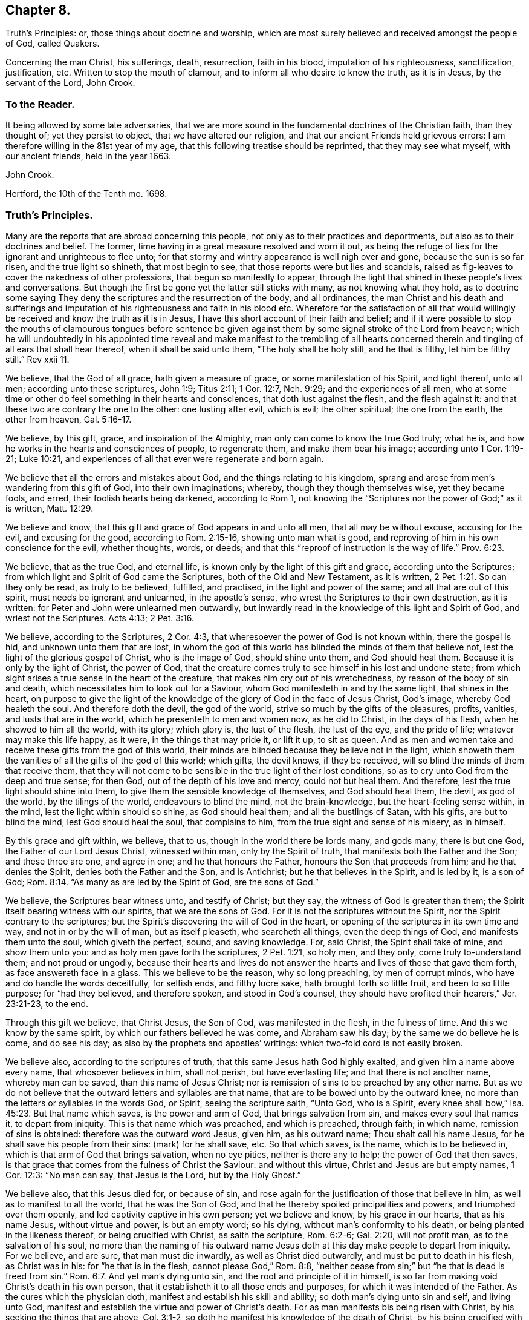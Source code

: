 == Chapter 8.

Truth`'s Principles: or, those things about doctrine and worship,
which are most surely believed and received amongst the people of God, called Quakers.

Concerning the man Christ, his sufferings, death, resurrection, faith in his blood,
imputation of his righteousness, sanctification, justification, etc.
Written to stop the mouth of clamour, and to inform all who desire to know the truth,
as it is in Jesus, by the servant of the Lord, John Crook.

=== To the Reader.

It being allowed by some late adversaries,
that we are more sound in the fundamental doctrines of the Christian faith,
than they thought of; yet they persist to object, that we have altered our religion,
and that our ancient Friends held grievous errors:
I am therefore willing in the 81st year of my age,
that this following treatise should be reprinted, that they may see what myself,
with our ancient friends, held in the year 1663.

John Crook.

Hertford, the 10th of the Tenth mo.
1698.

=== Truth`'s Principles.

Many are the reports that are abroad concerning this people,
not only as to their practices and deportments,
but also as to their doctrines and belief.
The former, time having in a great measure resolved and worn it out,
as being the refuge of lies for the ignorant and unrighteous to flee unto;
for that stormy and wintry appearance is well nigh over and gone,
because the sun is so far risen, and the true light so shineth, that most begin to see,
that those reports were but lies and scandals,
raised as fig-leaves to cover the nakedness of other professions,
that begun so manifestly to appear,
through the light that shined in these people`'s lives and conversations.
But though the first be gone yet the latter still sticks with many,
as not knowing what they hold,
as to doctrine some saying They deny the scriptures and the resurrection of the body,
and all ordinances,
the man Christ and his death and sufferings and imputation
of his righteousness and faith in his blood etc.
Wherefore for the satisfaction of all that would willingly
be received and know the truth as it is in Jesus,
I have this short account of their faith and belief;
and if it were possible to stop the mouths of clamourous tongues before sentence
be given against them by some signal stroke of the Lord from heaven;
which he will undoubtedly in his appointed time reveal and make manifest to the trembling
of all hearts concerned therein and tingling of all ears that shall hear thereof,
when it shall be said unto them, "`The holy shall be holy still, and he that is filthy,
let him be filthy still.`"
Rev xxii 11.

We believe, that the God of all grace, hath given a measure of grace,
or some manifestation of his Spirit, and light thereof, unto all men;
according unto these scriptures, John 1:9; Titus 2:11; 1 Cor. 12:7,
Neh. 9:29; and the experiences of all men,
who at some time or other do feel something in their hearts and consciences,
that doth lust against the flesh, and the flesh against it:
and that these two are contrary the one to the other: one lusting after evil,
which is evil; the other spiritual; the one from the earth, the other from heaven, Gal. 5:16-17.

We believe, by this gift, grace, and inspiration of the Almighty,
man only can come to know the true God truly; what he is,
and how he works in the hearts and consciences of people, to regenerate them,
and make them bear his image; according unto 1 Cor. 1:19-21; Luke 10:21,
and experiences of all that ever were regenerate and born again.

We believe that all the errors and mistakes about God,
and the things relating to his kingdom,
sprang and arose from men`'s wandering from this gift of God,
into their own imaginations; whereby, though they though themselves wise,
yet they became fools, and erred, their foolish hearts being darkened,
according to Rom 1,
not knowing the "`Scriptures nor the power of God;`" as it is written, Matt. 12:29.

We believe and know, that this gift and grace of God appears in and unto all men,
that all may be without excuse, accusing for the evil, and excusing for the good,
according to Rom. 2:15-16, showing unto man what is good,
and reproving of him in his own conscience for the evil, whether thoughts, words,
or deeds; and that this "`reproof of instruction is the way of life.`" Prov. 6:23.

We believe, that as the true God, and eternal life,
is known only by the light of this gift and grace, according unto the Scriptures;
from which light and Spirit of God came the Scriptures,
both of the Old and New Testament, as it is written, 2 Pet. 1:21.
So can they only be read, as truly to be believed, fulfilled,
and practised, in the light and power of the same; and all that are out of this spirit,
must needs be ignorant and unlearned, in the apostle`'s sense,
who wrest the Scriptures to their own destruction, as it is written:
for Peter and John were unlearned men outwardly,
but inwardly read in the knowledge of this light and Spirit of God,
and wriest not the Scriptures.
Acts 4:13; 2 Pet. 3:16.

We believe, according to the Scriptures, 2 Cor. 4:3,
that wheresoever the power of God is not known within, there the gospel is hid,
and unknown unto them that are lost,
in whom the god of this world has blinded the minds of them that believe not,
lest the light of the glorious gospel of Christ, who is the image of God,
should shine unto them, and God should heal them.
Because it is only by the light of Christ, the power of God,
that the creature comes truly to see himself in his lost and undone state;
from which sight arises a true sense in the heart of the creature,
that makes him cry out of his wretchedness, by reason of the body of sin and death,
which necessitates him to look out for a Saviour,
whom God manifesteth in and by the same light, that shines in the heart,
on purpose to give the light of the knowledge of
the glory of God in the face of Jesus Christ,
God`'s image, whereby God healeth the soul.
And therefore doth the devil, the god of the world,
strive so much by the gifts of the pleasures, profits, vanities,
and lusts that are in the world, which he presenteth to men and women now,
as he did to Christ, in the days of his flesh, when he showed to him all the world,
with its glory; which glory is, the lust of the flesh, the lust of the eye,
and the pride of life; whatever may make this life happy, as it were,
in the things that may pride it, or lift it up, to sit as queen.
And as men and women take and receive these gifts from the god of this world,
their minds are blinded because they believe not in the light,
which showeth them the vanities of all the gifts of the god of this world; which gifts,
the devil knows, if they be received, will so blind the minds of them that receive them,
that they will not come to be sensible in the true light of their lost conditions,
so as to cry unto God from the deep and true sense; for then God,
out of the depth of his love and mercy, could not but heal them.
And therefore, lest the true light should shine into them,
to give them the sensible knowledge of themselves, and God should heal them, the devil,
as god of the world, by the tilings of the world, endeavours to blind the mind,
not the brain-knowledge, but the heart-feeling sense within, in the mind,
lest the light within should so shine, as God should heal them;
and all the bustlings of Satan, with his gifts, are but to blind the mind,
lest God should heal the soul, that complains to him,
from the true sight and sense of his misery, as in himself.

By this grace and gift within, we believe, that to us,
though in the world there be lords many, and gods many, there is but one God,
the Father of our Lord Jesus Christ, witnessed within man, only by the Spirit of truth,
that manifests both the Father and the Son; and these three are one, and agree in one;
and he that honours the Father, honours the Son that proceeds from him;
and he that denies the Spirit, denies both the Father and the Son, and is Antichrist;
but he that believes in the Spirit, and is led by it, is a son of God; Rom. 8:14.
"`As many as are led by the Spirit of God, are the sons of God.`"

We believe, the Scriptures bear witness unto, and testify of Christ; but they say,
the witness of God is greater than them;
the Spirit itself bearing witness with our spirits, that we are the sons of God.
For it is not the scriptures without the Spirit,
nor the Spirit contrary to the scriptures;
but the Spirit`'s discovering the will of God in the heart,
or opening of the scriptures in its own time and way, and not in or by the will of man,
but as itself pleaseth, who searcheth all things, even the deep things of God,
and manifests them unto the soul, which giveth the perfect, sound, and saving knowledge.
For, said Christ, the Spirit shall take of mine, and show them unto you:
and as holy men gave forth the scriptures, 2 Pet. 1:21, so holy men, and they only,
come truly to-understand them; and not proud or ungodly,
because their hearts and lives do not answer the
hearts and lives of those that gave them forth,
as face answereth face in a glass.
This we believe to be the reason, why so long preaching, by men of corrupt minds,
who have and do handle the words deceitfully, for selfish ends, and filthy lucre sake,
hath brought forth so little fruit, and been to so little purpose;
for "`had they believed, and therefore spoken, and stood in God`'s counsel,
they should have profited their hearers,`" Jer. 23:21-23, to the end.

Through this gift we believe, that Christ Jesus, the Son of God,
was manifested in the flesh, in the fulness of time.
And this we know by the same spirit, by which our fathers believed he was come,
and Abraham saw his day; by the same we do believe he is come, and do see his day;
as also by the prophets and apostles`' writings:
which two-fold cord is not easily broken.

We believe also, according to the scriptures of truth,
that this same Jesus hath God highly exalted, and given him a name above every name,
that whosoever believes in him, shall not perish, but have everlasting life;
and that there is not another name, whereby man can be saved,
than this name of Jesus Christ;
nor is remission of sins to be preached by any other name.
But as we do not believe that the outward letters and syllables are that name,
that are to be bowed unto by the outward knee,
no more than the letters or syllables in the words God, or Spirit,
seeing the scripture saith, "`Unto God, who is a Spirit,
every knee shall bow,`" Isa. 45:23. But that name which saves,
is the power and arm of God, that brings salvation from sin,
and makes every soul that names it, to depart from iniquity.
This is that name which was preached, and which is preached, through faith;
in which name, remission of sins is obtained: therefore was the outward word Jesus,
given him, as his outward name; Thou shalt call his name Jesus,
for he shall save his people from their sins: (mark) for he shall save, etc.
So that which saves, is the name, which is to be believed in,
which is that arm of God that brings salvation, when no eye pities,
neither is there any to help; the power of God that then saves,
is that grace that comes from the fulness of Christ the Saviour: and without this virtue,
Christ and Jesus are but empty names, 1 Cor. 12:3: "`No man can say,
that Jesus is the Lord, but by the Holy Ghost.`"

We believe also, that this Jesus died for, or because of sin,
and rose again for the justification of those that believe in him,
as well as to manifest to all the world, that he was the Son of God,
and that he thereby spoiled principalities and powers, and triumphed over them openly,
and led captivity captive in his own person; yet we believe and know,
by his grace in our hearts, that as his name Jesus, without virtue and power,
is but an empty word; so his dying, without man`'s conformity to his death,
or being planted in the likeness thereof, or being crucified with Christ,
as saith the scripture, Rom. 6:2-6; Gal. 2:20, will not profit man,
as to the salvation of his soul,
no more than the naming of his outward name Jesus
doth at this day make people to depart from iniquity.
For we believe, and are sure, that man must die inwardly,
as well as Christ died outwardly, and must be put to death in his flesh,
as Christ was in his: for "`he that is in the flesh, cannot please God,`" Rom. 8:8,
"`neither cease from sin;`" but "`he that is dead is freed from sin.`" Rom. 6:7.
And yet man`'s dying unto sin, and the root and principle of it in himself,
is so far from making void Christ`'s death in his own person,
that it establisheth it to all those ends and purposes,
for which it was intended of the Father.
As the cures which the physician doth, manifest and establish his skill and ability;
so doth man`'s dying unto sin and self, and living unto God,
manifest and establish the virtue and power of Christ`'s death.
For as man manifests bis being risen with Christ,
by his seeking the things that are above, Col. 3:1-2,
so doth he manifest his knowledge of the death of Christ,
by his being crucified with Christ, and bearing about in his body,
the dying of the Lord Jesus.
For as it is not an outward belief, gathered from the letter,
that will change the heart and life, though it may the judgment and opinion,
so is it not a belief from the history, or letter only,
that can give man a saving knowledge of the death of Christ;
but he must have the same glory and power of the Father in measure, working in him there,
to beget faith in his heart,
that he may believe unto salvation from his own filthiness and unrighteousness,
as well as confess with his mouth, Rom. 10.,
and must have that spirit in him, quickening his mortal body,
as well as to believe that it was in Christ,
"`and raised him up from the dead,`" Rom. 8:11.

And this man, whoever he be, bond or free, that thus believes the death of Christ,
and its satisfaction to God, as well as its usefulness to man, cannot make it void,
nor divide it and its virtue upon the soul that thus knows it.
But he will say, here is a dying man witnessing the death of Christ,
and nevertheless the same man living with Christ, and concluding, if Christ had not died,
man must have perished in his sin; this being the way found out by God to recover him;
whereby he knows Christ, and him crucified,
and what the preaching of the cross of Christ is,
which is foolishness to them that perish, but to them that are saved, the wisdom of God,
and the power of God. 1 Cor. 1:18.

By this gift of God in our hearts, we further believe,
that Christ Jesus rose again from the dead, according to the scriptures,
and sits at God`'s right hand in a glorious body;
and we believe that our low estates and humbled bodies,
shall be made like unto his glorious body, through the working of his mighty power,
whereby he is able to subdue all things unto I himself;
and that this mortal shall put on immortality.
For though we believe, that Christ Jesus hath lighted every man with his light,
whereby man may come to know himself lost and undone, as before is said;
yet therefore is not every man saved,
though the grace that appears to all men is sufficient in itself;
but some have the grace of God bestowed on them in vain,
not liking to retain God in their knowledge,
though something within them shows them what is good;
"`but they reject the counsel of God within, or against themselves,
to their own destruction,`" Luke 7:30. (see the margin).
And yet it doth not follow, that the grace is insufficient itself,
no more than it follows that Christ`'s death is insufficient,
because he tasted death for every man, and yet every man is not saved.
Neither doth regeneration, or the believing in the light of Christ within,
make void the death and sufferings of Christ without at Jerusalem,
no more than believing the scripture testimony without, concerning Christ`'s death,
makes void the work of regeneration and mortification within.
But as the apostle saith in another case, so say I in this.
For as the man is not without the woman,
neither is the woman without the man in the Lord;
even so is not the death and sufferings of Christ without at Jerusalem,
to be made void and of none effect by any thing within;
neither doth the light within make that of none effect without,
but both in the Lord answer his will.

For though there is, and may be,
a knowledge and belief of what Christ did and suffered without the gates,
in his own body upon the tree, and yet sin alive in the heart,
and the work of regeneration not known; yet it cannot be so,
where the light within is believed on, and obeyed,
so as to have its perfect work in the heart, to regenerate and make all things new,
and to be of God;
this man can never make void what Christ hath done and suffered without.
And yet this new birth, or Christ formed within, and dwelling in the heart by faith,
doth not limit or confine Christ to be only within, and not without also,
but both within and without, according to the good pleasure of the Father,
to reveal and make him known, for, "`He fills all things,
and the heaven of heavens cannot contain him,`" and yet is he at God`'s right hand,
far above all heavens, in a glorious body.

And we also believe the resurrection of the just and unjust, the one to salvation,
and other to condemnation, according unto the judgment of the great day;
and then shall every seed have its own body, according to 1 Cor. 15:36-38,
which we verily believe: for if the dead arise not, we are, of all men, most miserable.
But because we dare not be so foolishly inquisitive, as to say,
With what bodies shall they arise?
Therefore do some say, We deny both the resurrection of the body of Christ,
and of all that shall or will be dead: but this also is false;
for "`every man shall be raised in his own order;
but Christ the first fruits,`" 1 Cor. 15:23. And we believe,
they shall be raised with the same bodies, so far as a natural and spiritual,
corruptible and incorruptible, terrestrial and celestial, can be the same.

We further believe, according unto the scriptures, concerning faith.
That that faith is only true, which is God`'s gift, and hath Christ Jesus,
the power of God, for its author and object, and is distinguished from the dead faith,
by its fruits: for though in description and definition they may carry a resemblance,
yet in nature are as different as a living man is from a dead,
which wants not form or shape, but life and power.
So saith the apostle James, "`As the body without a spirit is dead,
so is faith without works;`" even so is that faith which stands in the wisdom of words,
and not in the power of God.
By the one, man is kept in captivity to the world, and the things of it;
but by the other he hath "`victory over the world,`" 1 John 5:4,
and the seal and witness thereof in his own heart, whereby it is purified,
and God is seen; for the pure in heart see God, Matt. 5:8.
This faith differs men now, and their worships, as it did Cain and Abel;
for, "`by faith Abel offered up a more excellent sacrifice than Cain,`" Heb.
xi. By this living faith, Abel saw beyond the sacrifice unto Christ,
the first-born of God; beyond the firstling of the flock, which he offered;
and therefore God had respect unto Abel and his offering;
but God rejected Cain and his offering, though he had faith to believe it to be his duty,
yet sticking in the form,
and not flying on the wing of faith unto Christ the one offering, he missed the mark,
as all have done ever since, that have gone in Cain`'s way of worshipping,
as well as killing men about worship.
But we believe that faith to be only true and saving, that flies over self-righteousness,
as well as filthiness, unto the fountain of life in Christ;
which faith hath nothing of man in it, but is as the breath of life,
by which the soul lives;
not a bare assent to the truth of a proposition in the natural understanding,
but the soul`'s cleaving unto God, out of a naturalness between Christ and the soul;
and so lives rather by relation, than bare credit, or desperate adventure and hazard;
not looking at its doing to commend it, but God`'s love and bounty in Christ the light,
to receive it; and yet holiness is its delight, and he can no more live out of it,
than the fish upon the dry land.

We believe, That this faith keeps the mind pure, the heart clean,
through the sprinkling of the heart from an evil conscience, by the blood of Jesus,
which remits the sin, and justifies the soul,
through the virtue of this blood received into the heart by this living faith,
which receives all its power and virtue from Christ,
in whom it abides as its root and object, whereby justification is witnessed "`from sin,
not in sin,`" Rom. 6:22: "`But now being made free from sin,
and become servants unto God, ye have your fruit unto holiness,
and the end everlasting life.`"

We believe, That justification and sanctification are distinguished, but not divided:
for as he that sanctifieth and justifieth is one, so do these go together;
and when the soul hath the greatest sense of justification upon if,
through the virtue of the blood of Jesus by the living faith,
then is it most in love with holiness, and at the greatest distance from sin and evil;
and whenever there is a failing in sanctification,
there is also some eclipse of justification in the eye of the soul,
until faith hath recovered its strength again, which it lost by sin`'s prevailing.
For as the farthest and clearest sight is in the brightest day, so is it with the soul,
when it is most in the brightness and beauty of holiness,
its justification appears most glorious,
and its union and communion most sweet and lasting; and so, like twins,
as they are much of an age, so they are like one to the other;
and "`what '`God hath joined together, let no man put asunder.`"

We also by this light believe, that acceptance with the Father, is only in Christ;
and '`by his righteousness made ours, or imputed unto us; not by the creaturely skill,
but by the applicatory act of God`'s gift of grace,
whereby the soul feels the difference between self-applying by its own faith,
and God applying by his Spirit, and so making Christ unto the soul, wisdom,
righteousness, sanctification, and redemption; so that we believe, and are sure,
that there is great difference between imputation, as it is the act of man`'s spirit,
and as it is the act of free grace, without man`'s forcing.
And so we distinguish between imagination and imputation,
between reckoning or imputing that is real, and reckoning or imputation that is not real,
but a fiction and imagination in the creaturely will and power:
and because we are against the latter, we are clamoured upon,
as if we denied the imputation of Christ`'s righteousness,
when it is only unto those that are not made righteous by it, to walk as he also walked.
For, as the scripture saith,
It is not he that saith he is righteous by the imputation of Christ`'s righteousness,
but, "`He that doth righteousness, is righteous, as Christ is righteous,`" 1 John 3:7;
he that believes otherwise is deceived.
And yet it is not acts of righteousness, as done by us, nor as inherent in us, as acts,
by which we are accepted of God, and justified before him; but by Christ,
the author and worker of those acts in us and for us, whereby we know that we are in him,
and he in us, and we hold him as our head;
into whom all things are gathered together in one, even in him.

We further believe, that God is only to be worshipped,
and not any likeness that man makes unto himself of God, from any view,
sight or knowledge that he hath had of him, but in every act and service,
man is to know what substantially, as well as whom speculatively or notionally,
he worshippeth; as it is written, John 4:22, "`Ye worship ye know not what:
we know what we worship; for salvation is of the Jews.`"
And he that thus worships the Father, honours the Son by the same spirit,
which is one with the Father and the Son; in which spirit only God is worshipped,
according to the form of its own choosing, and manifesting of itself in and by,
according unto the good pleasure of the Father, who is a Spirit,
and limits man unto the Spirit`'s form;
but allows not man to limit the Spirit unto his farm:
though it be not of his inventing originally, but of the Father;
yet man must no more limit God unto it,
than he could command God to appear in it at first: for as he chose it himself,
so hath he reserved liberty to leave it at his pleasure;
who works all things after the counsel of his own will,
which he hath purposed in himself;
that the gift of the knowledge of the mystery of his will,
might forever be acknowledged to be of his grace,
and from the riches of the glory thereof, according to Eph.
i.,and man be bound, but God free; man bound to wait in the light for God`'s movings;
but God free to move in whom, to what, and when he pleaseth: then man is to go,
when he saith, Go; and come, when he saith, Come; and such servants do serve him;
and then there is no more curse, as in the days of will-worship and voluntary humility,
"`but the throne of God, and of the Lamb,`'`"`' Col. 2:18. 23. Rev. 22:3-4,
and "`they shall see his face, and his name shall be on their foreheads.`"

We believe also, that this worship is spiritual, and not carnal,
in all its parts and ordinances; and not to be imposed by any outward force,
but performed by the inward leadings of God`'s Spirit,
according as the holy men of God were led and guided in the days past,
who gave forth the scriptures; all impositions of worship outward,
being only enjoined under the first covenant, that made nothing perfect,
until the time of reformation, spoken of, Heb. 9:10. But Christ being come,
there is an end as well of such impositions, as of the meats and drinks,
and divers baptisms, and carnal ordinances; they being all but temporary,
and in order unto an end; but all to veil Christ, the sum and substance of all,
(the first) pointed at by all, and (the last) ending of all, the Amen.
And he that thus worships God in Christ, his ordinances are spiritual, not carnal,
and his faith carries him beyond his works, with righteous Abel; and preserves him,
that he is not drowned in the form, like Cain;
neither falls he short of the glory of God, nor of his assurance of acceptance with him.

We believe there is one baptism necessary unto salvation, Eph.
iv.5, "`One Lord, one faith, one baptism.`"
And this baptism is spiritual, of which John`'s water was but a figure, John 1:31,
"`That he should be made manifest to Israel,
therefore am I come baptizing with water,`" saith John: and 1 Pet. 3:21,
"`The like figure whereunto, even baptism, doth also now save us,
not the putting away of the filth of the flesh,
but the answer of a good conscience towards God, by the resurrection of Jesus Christ.`"
This one spiritual baptism into the name of Jesus Christ, is that which saves;
the water being but a figure, that Christ might be manifest to Israel,
who had divers baptisms imposed on them, until the time of reformation; but Christ,
the substance, being come, the shadows flee away.
And yet,
wherever any believe they are commanded now by the same Spirit
that commanded the believers to be baptized in the days past,
either for the furtherance of the gospel, or trial of their faith, we judge them not:
but this obedience is very rare to be found; and we could heartily desire,
that all would consider seriously, whether literal sayings,
observed only by outward reading, hearing by the ear,
or inward impulses upon the heart by the Divine Power,
are the motives unto obedience in this kind.
And if honesty and uprightness of heart may be heard, we believe and know,
the many dead souls everywhere, notwithstanding their baptisms,
will be as so many witnesses against them, by their grovelling upon the earth,
as so many slain and killed men by the letter;
while the Spirit`'s quickenings have not been in the true baptism into death.
For we find by daily experience, that most men and women live like Pharaoh`'s lean kine,
only to eat up the fat, and to envy those that are not so lean-souled as themselves.

We believe also, that as there is one true saving baptism,
so there Is one bread or body of Christ, which all the saints do feed upon;
and though they may be many, as to persons, yet their bread is but one,
and they all in it but one bread.
And this we believe is the "`flesh that came down from heaven,`" John 6:33,
Though the outward Jews now, as then, murmur at him, because he said,
"`I am the bread which came down from heaven,`" verses 41, 42. But Christ, verse 45,
to stop their murmuring, tells them,
that the knowledge of this mystery was only revealed unto them whom God, and not man,
teacheth; and no more than are taught of God,
can set seal and subscribe unto (his truth in Jesus: though we believe also,
that Jesus did take outward bread, and brake it, and gave it to the disciples,
as the scripture saith; and this was a figure of his body,
that was to be pierced and broken upon the tree, to show forth his death until he came.
And we believe he did arise again, and appear unto his disciples:
"`And all that believed were together, and had all things common,`" etc.
"`And they continuing daily with one accord in the temple,
breaking bread from house to house,
did eat their meat with gladness and singleness of heart, praising God,
and having favour with all the people.`" Acts 2:44-47.
And we believe that the apostle, in 1 Cor.
xi 20, saith true, where he saith, "`When ye come together therefore in one place,
this is not to eat the Lord`'s supper.`"
And all that he speaks in that chapter,
is not to perpetuate that outward breaking of bread, otherwise than as the believers did,
that were "`filled with the Holy Ghost,
in singleness of heart:`" and yet we judge not those who break outward bread,
and drink outward wine, being in a belief they are commanded so to do,
to put them in a remembrance of the body and blood of Jesus Christ, by the Remembrancer,
the Spirit of Truth, which is appointed by the Father, to lead into all truth.

But to do it by imitation or tradition only, as most do it, if not all, at this day,
we know it is not an offering unto God in righteousness,
neither do we believe this to be the communion of the body and blood of Christ; and yet,
the eating of the flesh, and drinking of the blood of Christ,
we believe man must know and witness, or he hath "`no life in him;`" John 6:53-55.
We believe that many are striving now in their spirits, as the Jews did, verse 52,
saying, "`How can this man give us his flesh to eat?`"
And not only the Jews, but many of his disciples said, "`This is a hard saying,
who can hear it?`" verse 60.
And at verse 63, he tells them, "`It is the Spirit that quickens,
the flesh profiteth nothing: the words that I speak unto you, they are spirit,
and they are life:`" and he that hears and understands these words,
that are spirit and life,
will not be offended at what I have spoken of the flesh and blood of Christ.

By the same spirit and grace we believe, that prayer is an ordinance of God,
when performed by his Spirit, in its words, and not those which man`'s wisdom teacheth,
or without words, by sighs and groans which cannot be uttered;
and these so often as the Spirit itself pleaseth: but the form without the Spirit,
whether it be by words of other men`'s framing, or words of a man`'s own spirit,
according to his will, time, and manner; this is not the prayer that prevails with God.
And we believe, there is none so weak and infirm,
but this Spirit proffers its help at some time, though man regardeth it not;
and the more man`'s mind is gathered from all visibles,
the more he comes to be sensible of the movings of this Spirit,
in its secret cries to God, answerable to the wants of that man or woman,
in whom it moves.
By due watching thereunto, we believe and know,
the spirit of prayer and of adoption that cries unto God,
comes to be discerned and distinguished from a man`'s own spirit and will.

We believe, by the same gift of grace, that there are several administrations,
and several operations, according to 1 Cor.
xii., and all "`by the same Spirit;`" as before the law, and after the law by Moses;
and after by John the Baptist, and Christ and his apostles;
and in all these the ministration had acceptance with God,
through the management of the Spirit; and its rejection and dislike of God,
for the want thereof.
And by this Spirit were the Scriptures given forth, and holy men of God did speak,
prophesy, preach, and pray, as they were moved; and for want of it, the letter did,
and doth kill.
And for the further appearance and pouring out of this Spirit,
answerable unto the work and service that God had for them to do, they were to wait,
as Christ commanded his disciples to do at Jerusalem,
to receive the promise of the Father: for, by this Spirit, he that speaks,
speaks as the oracle of God.
And therefore as it was the practice of the people of God in old time,
to wait for the moving and stirring of this Spirit,
that they might speak as it gave them utterance,
in the evidence and demonstration thereof; so do this people, called Quakers, now;
and according to its moving in their hearts they minister,
according to the signification of the Spirit,
whereby they understand both what and when to speak, and when to be silent; as also,
who they are that minister and speak in their own wills, above the cross of Christ,
which the apostle was careful always to be in subjection to, lest he should make it void,
by speaking the words which man`'s wisdom teacheth; and therefore as the saints did,
so we do believe, and therefore we speak: and such preaching and speaking in faith,
as well as praying in faith, is acceptable unto God, as his worship, and not otherwise.

And we further believe, by the same Spirit, that the sum of all religion,
according to truth,
and the signification of the word (religion) is man not at liberty in his will,
but bound again unto God, by his having given to him, by the light of Christ within,
the true sight and knowledge of himself, as in himself, as lost and undone forever;
and from this sight, a true sense to arise upon and remain with him,
from whence spring unutterable groans and cries unto God,
under the weight of the burden and wretchedness, by reason of the body of sin and death;
and then when there was none to help or pity in this state,
then is mercy showed in Christ the arm of God, which is revealed as an help,
neither seen, nor known, where, how, or when to come at, or meet with it:
and this begets in the heart of that man or woman, in and unto whom it is thus revealed,
thanks and praises unto God, for this gift and revelation of his Son,
in this needful time, whom the soul sees to be the gift of eternal love.

And we believe and know, upon this love and faithfulness of God, is founded, built,
and established, the everlasting covenant,
whereby not only all men may be saved for its ability,
but some shall be saved because of its prevalency,
which is not like to the covenant which he made with our fathers.
And although all mankind is not saved,
yet it is not because either of insufficiency in this covenant,
or of the weakness of the grace that appears in and unto all men;
but because of man`'s will, loving death, and choosing his own delusions,
whereby his destruction is of himself, and God clear of his blood,
in the free tender of his grace, gift, and striving of his spirit within him.
For we know assuredly, according to the scriptures of truth,
and experience of all souls that ever were truly converted to God,
that though by grace man is saved, not of himself, but by the free gift;
yet as the old world did, and those rebellious Jews spoken of, Acts vii.
who, as did their fathers, so did they, always resist the Holy Ghost; so do men now.
And yet in the tender of this grace, and striving of his spirit,
the Lord is a God so hiding himself in the management of this striving,
and ministration of his Spirit,
as if it wholly depended upon man`'s choice and consenting, that man`'s will as to him,
is, as it were, free, in rejecting or accepting, life and death being set before him;
whereby, in the wisdom of God, the propensity of his nature,
as it came out of the hands of his Maker, hath an advantage, by this dealing of God,
to put forth itself; so that man is as free in the choice,
as he is in the refusal of the tender of mercy and help,
and that with an equal indifferency, as it appears to him in this state;
notwithstanding afterwards, in the further growth in this grace and knowledge of Christ,
he sees clearly and convincingly, that the grace,
that wrought hiddenly from his sight and knowledge, in the first working, tender,
and ministration of God towards him,
gained his consent through its own prevalency in the love of God;
by which sight and sense, self comes to be abhorred, and the free love so admired,
that he knows from first to last, all was of grace, and that free;
that self is not able to challenge any thing, as due from what it had done;
but all of gift; and yet, as before, with such an equal indifferency on man`'s account:
so that God may and will be just, both in condemning and saving,
and the justifier freely of all that believe in Jesus, the light of the world.

Therefore let all take heed how they dislike this ministration of God,
and striving of his Spirit in their hearts and consciences,
under colour and pretence of its insufficiency; and therefore they will not come to him,
because his drawings and strivings are not so strong as they would have them to be,
looking for such an overpowering and irresistibleness,
as they are not able to withstand and gainsay; lest such perish through a wilful neglect,
for want of stretching out their hand, when the Lord holds out his;
and so they perish in the ditch, with a vain expectation of farther power,
or cry in their mouths, Lord have mercy upon us.
And with the sluggard, while they cry.
Yet a little more slumber, and folding of the hands to sleep,
their garden is overgrown with weeds, and their backs clothed with rags,
and they beg in harvest; whilst others, that have sown in tears, not fainting,
do in due time reap in joy; and not despising the crumbs that fell from the table,
nor the day of small things, witness the presence of their beloved,
come down into his garden, and walking among the lilies.

Let these things be truly considered, pondered,
and weighed in the true balance of light and righteousness,
lest any soul perish through the false weight and measure; so shall my soul rejoice,
that any have escaped the net of the fowler, through the discovery of the true light,
and God have all the glory, unto whom alone it belongs; and man ashamed, confounded,
his mouth stopped, and he laid in the dust forever:
and then shall my end be answered in writing these things.

John Crook.

=== An epistle to Friends, for union and edification of the church of God in Christ Jesus.
1 Cor. 1:10.
Now I beseech you brethren, by the name of our Lord Jesus Christ,
that ye all speak the same thing, and that there be no divisions among you;
but that ye be perfectly joined together in the same mind, and in the same judgment.

Dear Friends and Brethren, etc.,

I salute you all in that first love wherewith God loved us,
and we so dearly loved one another.
In my old age I cannot forget those times and seasons of comfortable refreshment
we have enjoyed together in the Holy Spirit of our heavenly Father:
praised be his blessed name forever.

That which is in my heart to you in this epistle, is,
to remind you of that free love of God, that visited us in our low estate,
when we were cast out, as it were, in the open field, void of all shelter,
as in a weary land, quite tired, and weary of everything:
then was made known to us the hiding-place from the storms, etc.,
which we found to be as a rock in that weary, wayless, wilderness-state and condition.

My dear friends, you that know and can witness what I write, what remains,
but that we love him that first loved us, and one another in him.
The former will appear by our keeping his commandments,
and the latter by our diligent and tender watchfulness one over another,
for our preservation in the same love unto the end.

Remembering that all miscarriages, both towards God and towards one another,
arise and spring, commonly from the decay of love:
this procured that dreadful threatening to Ephesus,
of having her golden candlestick removed, because she had left her first love, etc.

I doubt not but there are those yet left among us,
who can remember that esteem and good persuasion that many people had of the truth,
and of those that professed it at the beginning, because we loved one another;
and therefore many concluded we were the disciples of Christ.
And it may be observed,
that because Peter knew man`'s heart is not more ready to deceive him in any thing,
than concerning true and unfeigned love, he prefers not his own knowledge of his heart,
but appeals to Christ`'s knowledge of it, viz., "`Lord thou knowest I love thee.`"

And because true love to the brethren is such an excellent grace and virtue,
the primitive Christians counted it a sign of their regeneration, saying,
"`We know we have passed from death unto life,
because we love the brethren:`" but seeing there is an hypocritical fawning,
that looks like love, the apostle sharply reproves that, saying,
"`Let your love be without dissimulation.`"

Therefore as God`'s free love in Christ Jesus was the cause
of our gathering to be a people at the beginning,
who were not a people, but gathered us, as it were,
out of all sorts of professions of religion, to be a people to his praise; and did,
agreeably to his promise, Jer.
iii, 15, 16, raise up pastors, according to his own heart,
that fed us with divine wisdom and understanding;
which was in some measure the fulfilling of that prophecy,
so that we pursued after the substance, which is Christ Jesus; and left the shadows,
ceremonies, and figures, as ending in him the substance; of which figures,
the ark of the covenant under the old law, was chief; as Jeremiah,
prophetically speaking of the gospel times, saying, "`In those days saith the Lord,
they shall say no more the ark of the covenant of the Lord,
neither shall it come upon the heart,`" as the margin hath it,
"`neither shall they go after it,`" etc.

Now, dear friends, seeing we began in the substance,
which was the appearance of Christ Jesus in spirit and power, let all watch,
and be careful, that they turn not aside, lest by hearkening to the fleshly wisdom,
and carnal reasoning, any of you fall back again into the naturals,
where the shadows pass for substances; and so become bewildered again,
and at a greater loss than you were in before: for then it may be said,
It had been better for you that you had never known the way of truth;
viz. (better) not only because it will be harder to return again,
than before your first convincement; but also the fiery furnace,
through which such must pass, will be hotter;
because the state the backslider is fallen into,
is aggravated by his being once enlightened;
which renders that condition near unto impossibility
of returning according to Heb. 6:5-6.

This I speak as a warning to all concerned, that they which stand, or think they stand,
may take heed lest they fall; for,
"`Blessed is the man that feareth always;`" because
he that casteth away true fear will restrain prayer;
and the restraining of prayer, will discover the irreligious and careless:
and the hypocrite doth not truly discern prayer, though he makes long prayers.

Therefore, dear friends, as you would persevere unto the end,
in your spiritual union with God, and communion one with another;
and as you would have such as should be saved added to the church,
and that the number of them may be increased through the world,
until the kingdoms thereof become the kingdoms of the Lord, and his Christ`'s;
which must be accomplished, and the mystery of God finished, Rev. 10:7,
compared with 11, 15; I say, as you desire the accomplishment of all these things,
in their season, what manner of people ought you to be in all godliness of conversation?
which brancheth out itself into all particulars of religion, and the duties thereof,
as children to parents, subjects to their governors, wives to husbands,
servants to masters, and the younger to the elder, etc., as the apostle writes to Titus:
which exhortation would be to no purpose, did not the grace of God appear to them all;
therefore he saith,
"`For the grace of God that bringeth salvation hath appeared to all men,`" etc.,
whereby the apostle exalts the sovereignty of grace,
for the performance of all these duties;
exhorting them to keep the "`unity of the spirit in the bond of peace:`" for
peace must be kept in all the states and conditions God hath placed people in;
peace and love being the bond that will preserve in the unity, both with God,
and one with another.

The children of God are bound together, as it were, in the bundle of life;
and as they continue so bound, the gates of hell can never prevail against them:
but if any separate from that bundle of life, and unity in the spirit,
they are soon broken.
Therefore I exhort all, to keep the unity of the spirit in the bond of peace;
and then will you abide in the new covenant, that is ordered in all things, and sure.
For although the great covenant is between the Father and his Son Christ Jesus:
yet that covenant is derived from the Father to all his children in Christ Jesus:
so that every particular, according to their measure, can say, with holy David,
"`Thou hast made with me an everlasting covenant,`" etc.,
as they abide in the unity of the spirit, and bond of peace.

But if this unity of the spirit be departed from, by disorderly walking,
and running greedily after this present world, hasting to be rich, etc.,
such oftentimes miscarry, not only to the loss of their own estates,
and ruin of their families; but also to the wrong of their neighbours;
and above all to the dishonour of their holy profession,
and causing the way of truth to be evil spoken of.

Let not such deceive themselves, by thinking such miscarriages may be salved over,
or covered with an outward and formal profession of the truth;
for God is not so tied to any profession,
that they should be at liberty to walk after the lusts of the flesh,
and to please themselves; but if we break covenant with him,
he is not bound to keep covenant with us; but the breach is always first on man`'s part,
as the prophet Zechariah speaks, ZEcc. 11:10, which was signified by the two staves,
beauty and bands, saying, "`And I took my staff, even beauty, and cut it asunder,
that I might break the covenant that I had made with
all people;`" and it was broken in that day;
and the poor of the flock that waited upon God, knew that it was the word of the Lord.

And when the unity of the Spirit is departed from, and the bond of peace broken,
the other staff`", bands, which signified their outward form or discipline,
could not keep them together; but God soon cut that asunder also,
that he might break the brotherhood between Judah and Israel;
for the brotherhood between Judah and Israel of old did
not stand in the outward form of the same profession only,
as appears Isaiah Ixvi.
3, where it is said, "`He that killeth an ox, is as if he slew a man:
he that sacrificeth a lamb,
as if he cut off a dog`'s neck;`" even when these things were outwardly required:
but they were departed from the holy Spirit of God; therefore it follows,
"`But to this man will I look, saith the Lord, even to him that is poor,
and of a contrite spirit, and trembleth at my word.`"

Dear friends,
let us be careful to keep to the laws of the house upon the top of the mount, which is,
"`Holiness round about,`" Ezek. 43:12. If holiness be round about, then God is there,
according to his promise, and Christ is in the midst, be the number never so small;
yet it may be called the house upon the top of the mount, because the Lord is there;
then there is no room for formality, or carnal liberties, nor any thing else,
that tends not to holiness and purity;
but whatever advanceth and promotes holiness round about, even in all our ways, words,
and actions, that the doctrine according to godliness may be maintained,
even that godliness that is in Christ Jesus, although we suffer persecution for it.
The name of this house, THE LORD IS THERE, will end all other names, as it is foretold,
that the time shall come that the Lord shall be One and his name One in all the earth.

His name is his power, and presence of his Spirit and glory,
and as we give up wholly to his disposal and ordering of us,
then it will be with us inwardly in all our meetings,
as it was outwardly at the dedication of the temple;
which God took so kindly at the hands of Solomon, that he would not dwell in it himself,
though it was so much famed in the world, but gave it up to the Lord,
that "`God so filled the house with his glory,
that the priests could not enter in,`" as it is written in 2 Chron.
vii. and not only so, but God provided such plenty of sacrifices,
that there was scarce room to receive them.

As we give up to the divine power of God, as Peter calls it,
that will make us partakers of all things that pertain to life and godliness,
and so fill our meetings with greater glory than at the beginning;
when few words oftentimes did the work of, the ministry, to God`'s praise and glory,
and to the comfort and satisfaction of the souls of his people.

Those pastors which God raised up at the beginning, according to his own heart,
went out to God`'s work, as Abraham did out of his country and father`'s house,
not knowing whither; so they not questioning God`'s assistance,
or disposal of them in his service; and like Israel when they left Egypt,
and set forth their three days journey, saying,
"`We know not wherewith we shall serve God until we come there.`"

So poor in spirit were they in that day,
and so closely kept they retired unto the light and
measure of the Spirit of Christ within,
that they durst not, out of an holy fear, open their mouths,
till the word of the Lord came, saying, as the prophet Jeremiah speaks,
and when that stopped saying, they had done speaking until it came again.

This was one great cause, wherefore the truth, at the beginning,
so mightily grew and prospered, together with the holy conversations,
answerable thereunto, of those that received the truth in the love of it,
into the good and honest heart, as it is written.

These things I write unto you by way of remembrance,
to stir up your pure minds to follow these good examples,
that those of latter times may beware of lusting to speak many words,
and of thinking that may do the business of the ministry;
and of lusting to preach or pray, to gratify an itching ear after speaking;
or sometimes to show their gifts and elocution, for applause.
This is not spoken to stop the motion of God`'s Spirit in any,
nor to despise youth truly sanctified and gifted,
but that none may be exalted when they see people affected with their ministry.
Pray observe Christ`'s caution to those early messengers, that came and told him,
that unclean spirits were subject to them, etc., by advising them not to rejoice in that,
but rather that their names were written in heaven, Luke 10:20.
This may be a caution to all those of lower attainments and less authority,
who had need to take heed of popularity, or striving for a name on earth,
but be sure their names are recorded in heaven.

Timothy was a young preacher, but rarely qualified, yet Paul in his epistle to him,
amongst other counsel that he gives him, he advises him to exhort the younger women,
as sisters, with all purity.
Timothy was a young man, and probably attended with temptations of youth;
therefore Paul adviseth him to shun youthful lusts;
and instructs him to be careful in his exhortation to young women,
that he do it with all purity, lest any sinister or by-end should creep in to defile,
and so frustrate his exhortation.
A good caution to all young men, that are but young preachers also.

Those pastors after God`'s own heart, at the beginning,
kept much to the word of exhortation, to the light of Christ in the conscience,
as a seed that was sown for the righteous to bring
forth a plentiful crop of holiness to the Lord;
from whence also sprang pure living praises to the Almighty,
for bequeathing such a legacy and gift through Jesus Christ,
unto such poor orphans as we were, at that day, when as to religion,
we could call no man father on earth; nay, we scarcely durst call God father,
in that state we were then in, at our first convincement.
Yet I can say, with many more at that day, viz. in God, the fatherless found mercy,
through Jesus Christ.

Let all be careful, how any meddle by way of prophecy of times and seasons,
so as to fix destructions and desolations to be on, or within, such a certain time.
But keep to the form of sound words, and gospel doctrine, used in holy Scripture,
and examples of gospel ministers, and not to be too positive about persons, places,
and things; which if imaginary, presumptuous, or mistaken,
proves to the great dishonour of truth, and stumbling of many,
if not to the ministering an occasion of atheism,
to such as watch for opportunities thereunto,
and also to cause many not to regard true prophets.

The first preachers among us, as all true preachers do,
minded more the goodness and sincerity of those that came among us,
than they did the number of the people: their business and message was,
to gather the poor lost sheep of the house of Israel;
and to call sinners not only to change their opinions, but to change their hearts, lives,
and conversations, that such might be added to the church, as should be saved;
and in all things they showed themselves workmen, that need not be ashamed;
they were experienced in the word and doctrine,
and knew that a bare convincement in the judgment and understanding,
was not sufficient to make disciples of Christ; and that unhewn stones,
as they came out of the quarry, were not fit to build God an house to dwell in;
but would rather prove a disgrace to the workman that useth them,
and a dishonour to the whole building, if made use of;
for such unskilful builders indeed, may well be ashamed of their work,
and give it over till they are better experienced.

Therefore such ought to be remembered, as have spoken unto us the word of God,
whose faith follow; considering the end of their conversation, Christ Jesus,
the same yesterday, today, and forever,
as Heb. 13:7-9. And that you be not carried about with diverse and strange doctrines;
for it is a good thing, that the heart be established with grace, and not with meats,
as saith the apostle.

Therefore dear friends and brethren, let us all abide with God,
in the calling whereunto he hath called us; and none to strive for mastery,
nor to be many masters, and to set up, as it were, for themselves,
but all to serve the full time of silence,
in order to be well experienced in the word and doctrine;
and when you are thoroughly taught of God yourselves, you will understand,
and learn of him, how to instruct others.

But let all, in the first place, learn well the doctrine of self-denial,
submitting ourselves to God in Christ Jesus.
So will every one know their place and service in the house, or church,
of the living God; where none that are really members of it,
but will submit to the laws thereof,
which are "`all holiness round about,`" and God in the midst,
judging out all stubbornness, self-will, and all that wickedness of jealousies,
evil-surmisings, whisperings, and backbitings, etc. which produce discord and divisions:
and all his little children, serving one another in love,
and the younger receiving the counsel and advice of the elder,
embracing it thankfully for God`'s glory, and their own benefit and comfort: so will all,
from the highest to the lowest,
submit one to the other in true love and godly simplicity,
for edification and preservation of the whole.
And then forgiving and forgetting all former distances;
that in the unity of the Spirit you may be all knit together by the bond of peace;
and the gates of hell shall never prevail against you,
but you shall remain a people to God`'s glory, and your own comfort:
and so you will abide in the pure religion, unspotted from the world;
manifesting plainly, that you have received a kingdom that cannot be shaken,
by all that noise and clamour that is made against you.

Which kingdom, as it came not by outward observation,
so it stands not in word or opinion, nor yet in meat and drink,
but in righteousness and peace, and joy in the Holy Ghost;
and he "`that is in these things,`" saith the apostle, Rom. 14:17-18.
"`serveth Christ;`" such a man or woman is accepted of God,
and approved of men; having this evidence fixed to this pure religion, viz. of Father,
Son, and Spirit, and of all good men,
as being that only pure and merciful religion before God and the Father,
that the apostle James hath given, as it were a short definition or description of; James 1:27.

So that whoever professeth this pure religion, and abides and continues in the same,
bringing forth in his whole life and conversation the pure and holy fruits thereof,
need not be ashamed of it; for to such an one, it is not only given to believe it,
but also to suffer for the same; which hath been, and is a great confirmation to many,
by that sweet power and presence of God,
that assisted them in all their afflictions and exercises, both from within and without,
and joyfully, in that needful time of great and sharp trials,
borne up their spirits to their great satisfaction and comfort,
and to the eternal praise of God`'s most holy and blessed name forever.
Amen.

John Crook.

Hertford, the 26th of the Third month, 1698.

A Postscript.

Dear Friends,
let not your outward concerns prevent your religious meetings and service on the week-days,
lest the earthly spirit get up again, and bury you before your time;
but meet in the faith that you shall meet with God,
whether you hear words spoken outwardly or not;
so by retiring into the inward and spiritual grace,
you will avoid the extremes of dead formality, and false liberty,
and witness that pure silence, wherein was felt the breast that inwardly nourished,
and those paps that gave us suck, when we were young.

When Christ ascended, he commanded his disciples to wait for power from on high,
the promise of the Holy Spirit, which, according to his promise,
fell upon them when they were met together with one accord; and the apostle,
2 Thess. 2:2, exhorts them by their gathering together in Christ.
Seeming to use their meeting together, as an argument to keep down that wicked one,
and them from that falling away he speaks of.

Therefore, dear friends and brethren, be diligent in your meetings together,
in God`'s fear and service,
and that will procure his blessing upon your diligence in your particular callings;
therefore I beseech you, stir up and exhort one another thereunto,
by the elder giving good examples to the younger sort,
who are apt to content themselves with going to meetings on the first-days only;
and then, too many, instead of waiting and exercising faith,
to meet with the teachings of the Spirit of God in their inward parts,
only exercise their outward ears in hearing what may be spoken outwardly;
which in tender love and good will to the souls of all,
I desire may be prevented for the future.
Farewell.

John Crook.
